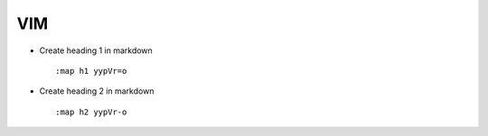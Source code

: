 VIM
===

* Create heading 1 in markdown ::

		:map h1 yypVr=o

* Create heading 2 in markdown ::
	
		:map h2 yypVr-o

